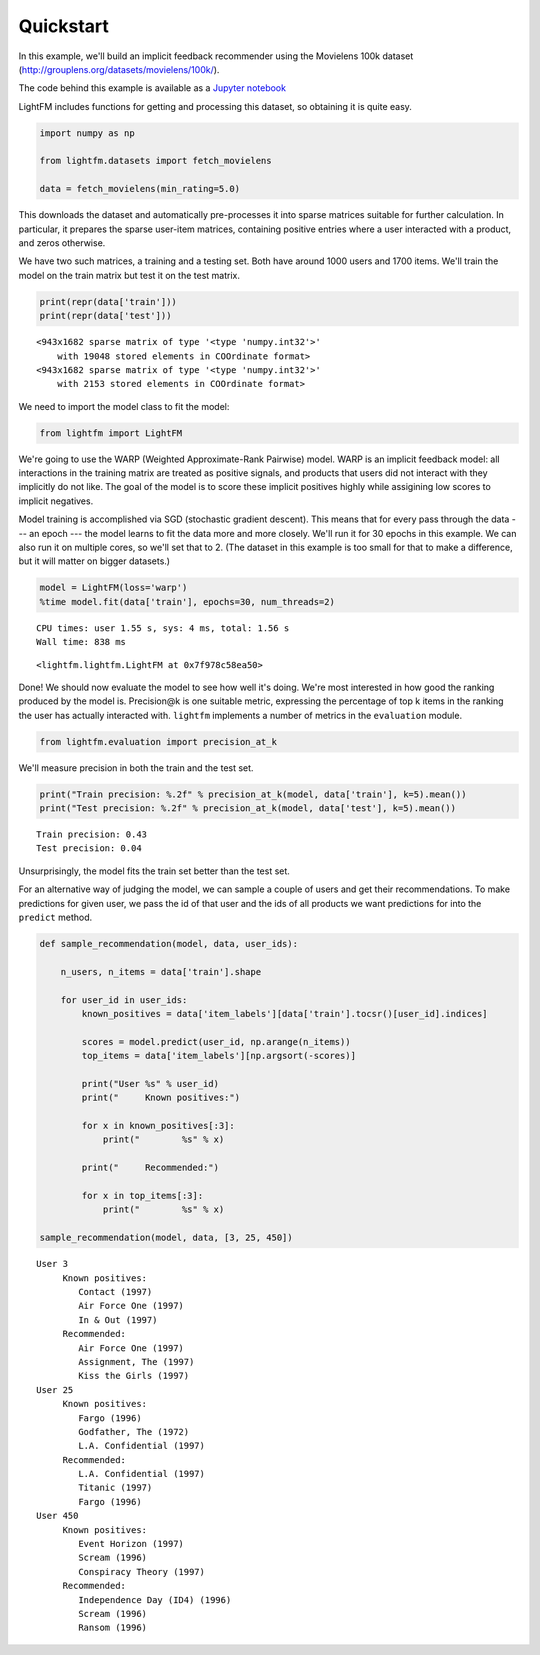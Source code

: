 
Quickstart
==========

In this example, we'll build an implicit feedback recommender using the
Movielens 100k dataset (http://grouplens.org/datasets/movielens/100k/).

The code behind this example is available as a `Jupyter
notebook <https://github.com/lyst/lightfm/tree/master/examples/quickstart/quickstart.ipynb>`__

LightFM includes functions for getting and processing this dataset, so
obtaining it is quite easy.

.. code:: python

    import numpy as np

    from lightfm.datasets import fetch_movielens

    data = fetch_movielens(min_rating=5.0)

This downloads the dataset and automatically pre-processes it into
sparse matrices suitable for further calculation. In particular, it
prepares the sparse user-item matrices, containing positive entries
where a user interacted with a product, and zeros otherwise.

We have two such matrices, a training and a testing set. Both have
around 1000 users and 1700 items. We'll train the model on the train
matrix but test it on the test matrix.

.. code:: python

    print(repr(data['train']))
    print(repr(data['test']))


.. parsed-literal::

    <943x1682 sparse matrix of type '<type 'numpy.int32'>'
    	with 19048 stored elements in COOrdinate format>
    <943x1682 sparse matrix of type '<type 'numpy.int32'>'
    	with 2153 stored elements in COOrdinate format>


We need to import the model class to fit the model:

.. code:: python

    from lightfm import LightFM

We're going to use the WARP (Weighted Approximate-Rank Pairwise) model.
WARP is an implicit feedback model: all interactions in the training
matrix are treated as positive signals, and products that users did not
interact with they implicitly do not like. The goal of the model is to
score these implicit positives highly while assigining low scores to
implicit negatives.

Model training is accomplished via SGD (stochastic gradient descent).
This means that for every pass through the data --- an epoch --- the
model learns to fit the data more and more closely. We'll run it for 30
epochs in this example. We can also run it on multiple cores, so we'll
set that to 2. (The dataset in this example is too small for that to
make a difference, but it will matter on bigger datasets.)

.. code:: python

    model = LightFM(loss='warp')
    %time model.fit(data['train'], epochs=30, num_threads=2)


.. parsed-literal::

    CPU times: user 1.55 s, sys: 4 ms, total: 1.56 s
    Wall time: 838 ms




.. parsed-literal::

    <lightfm.lightfm.LightFM at 0x7f978c58ea50>



Done! We should now evaluate the model to see how well it's doing. We're
most interested in how good the ranking produced by the model is.
Precision@k is one suitable metric, expressing the percentage of top k
items in the ranking the user has actually interacted with. ``lightfm``
implements a number of metrics in the ``evaluation`` module.

.. code:: python

    from lightfm.evaluation import precision_at_k

We'll measure precision in both the train and the test set.

.. code:: python

    print("Train precision: %.2f" % precision_at_k(model, data['train'], k=5).mean())
    print("Test precision: %.2f" % precision_at_k(model, data['test'], k=5).mean())


.. parsed-literal::

    Train precision: 0.43
    Test precision: 0.04


Unsurprisingly, the model fits the train set better than the test set.

For an alternative way of judging the model, we can sample a couple of
users and get their recommendations. To make predictions for given user,
we pass the id of that user and the ids of all products we want
predictions for into the ``predict`` method.

.. code:: python

    def sample_recommendation(model, data, user_ids):

        n_users, n_items = data['train'].shape

        for user_id in user_ids:
            known_positives = data['item_labels'][data['train'].tocsr()[user_id].indices]

            scores = model.predict(user_id, np.arange(n_items))
            top_items = data['item_labels'][np.argsort(-scores)]

            print("User %s" % user_id)
            print("     Known positives:")

            for x in known_positives[:3]:
                print("        %s" % x)

            print("     Recommended:")

            for x in top_items[:3]:
                print("        %s" % x)

    sample_recommendation(model, data, [3, 25, 450])


.. parsed-literal::

    User 3
         Known positives:
            Contact (1997)
            Air Force One (1997)
            In & Out (1997)
         Recommended:
            Air Force One (1997)
            Assignment, The (1997)
            Kiss the Girls (1997)
    User 25
         Known positives:
            Fargo (1996)
            Godfather, The (1972)
            L.A. Confidential (1997)
         Recommended:
            L.A. Confidential (1997)
            Titanic (1997)
            Fargo (1996)
    User 450
         Known positives:
            Event Horizon (1997)
            Scream (1996)
            Conspiracy Theory (1997)
         Recommended:
            Independence Day (ID4) (1996)
            Scream (1996)
            Ransom (1996)
